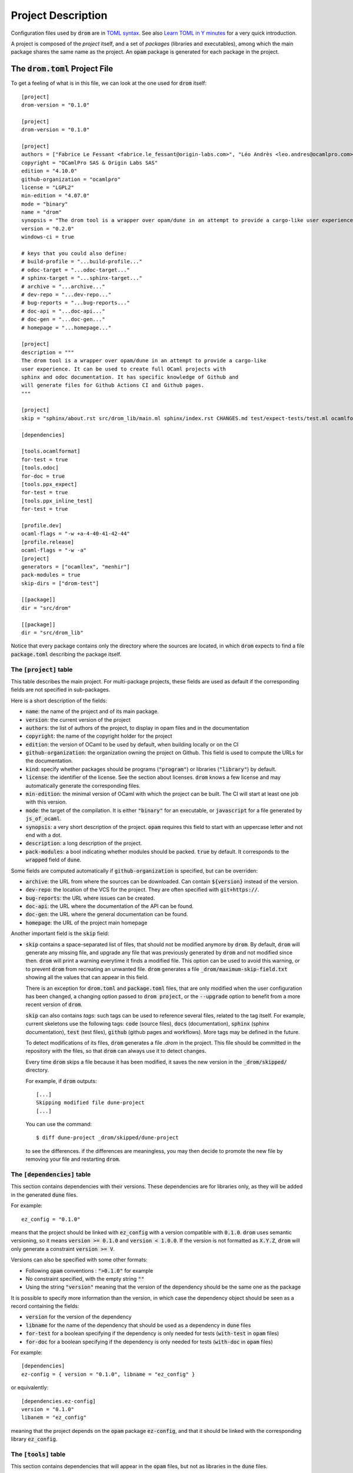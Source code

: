 
Project Description
===================

Configuration files used by :code:`drom` are in `TOML syntax
<https://toml.io/en/>`__. See also `Learn TOML in Y minutes
<https://learnxinyminutes.com/docs/toml/>`__ for a very quick
introduction.

A project is composed of the *project* itself, and a set of *packages*
(libraries and executables), among which the main package shares the
same name as the project. An :code:`opam` package is generated for
each package in the project.

The :code:`drom.toml` Project File
----------------------------------

To get a feeling of what is in this file, we can look at the one used for
:code:`drom` itself::
  
  [project]
  drom-version = "0.1.0"
  
  [project]
  drom-version = "0.1.0"
  
  [project]
  authors = ["Fabrice Le Fessant <fabrice.le_fessant@origin-labs.com>", "Léo Andrès <leo.andres@ocamlpro.com>"]
  copyright = "OCamlPro SAS & Origin Labs SAS"
  edition = "4.10.0"
  github-organization = "ocamlpro"
  license = "LGPL2"
  min-edition = "4.07.0"
  mode = "binary"
  name = "drom"
  synopsis = "The drom tool is a wrapper over opam/dune in an attempt to provide a cargo-like user experience"
  version = "0.2.0"
  windows-ci = true
  
  # keys that you could also define:
  # build-profile = "...build-profile..."
  # odoc-target = "...odoc-target..."
  # sphinx-target = "...sphinx-target..."
  # archive = "...archive..."
  # dev-repo = "...dev-repo..."
  # bug-reports = "...bug-reports..."
  # doc-api = "...doc-api..."
  # doc-gen = "...doc-gen..."
  # homepage = "...homepage..."
  
  [project]
  description = """
  The drom tool is a wrapper over opam/dune in an attempt to provide a cargo-like
  user experience. It can be used to create full OCaml projects with
  sphinx and odoc documentation. It has specific knowledge of Github and
  will generate files for Github Actions CI and Github pages.
  """
  
  [project]
  skip = "sphinx/about.rst src/drom_lib/main.ml sphinx/index.rst CHANGES.md test/expect-tests/test.ml ocamlformat"
  
  [dependencies]
  
  [tools.ocamlformat]
  for-test = true
  [tools.odoc]
  for-doc = true
  [tools.ppx_expect]
  for-test = true
  [tools.ppx_inline_test]
  for-test = true
  
  [profile.dev]
  ocaml-flags = "-w +a-4-40-41-42-44"
  [profile.release]
  ocaml-flags = "-w -a"
  [project]
  generators = ["ocamllex", "menhir"]
  pack-modules = true
  skip-dirs = ["drom-test"]
  
  [[package]]
  dir = "src/drom"
  
  [[package]]
  dir = "src/drom_lib"

Notice that every package contains only the directory where the
sources are located, in which :code:`drom` expects to find a file \
:code:`package.toml` describing the package itself.

The :code:`[project]` table
~~~~~~~~~~~~~~~~~~~~~~~~~~~

This table describes the main project. For multi-package projects,
these fields are used as default if the corresponding fields are not
specified in sub-packages.

Here is a short description of the fields:

* :code:`name`: the name of the project and of its main package.
* :code:`version`: the current version of the project
* :code:`authors`: the list of authors of the project, to display in
  opam files and in the documentation
* :code:`copyright`: the name of the copyright holder for the project
* :code:`edition`: the version of OCaml to be used by default, when
  building locally or on the CI
* :code:`github-organization`: the organization owning the project on Github.
  This field is used to compute the URLs for the documentation.
* :code:`kind`: specify whether packages should be programs
  (:code:`"program"`) or libraries (:code:`"library"`) by default.
* :code:`license`: the identifier of the license. See the section
  about licenses. :code:`drom` knows a few license and may
  automatically generate the corresponding files.
* :code:`min-edition`: the minimal version of OCaml with which the
  project can be built. The CI will start at least one job with this
  version.
* :code:`mode`: the target of the compilation. It is either
  :code:`"binary"` for an executable, or :code:`javascript` for a
  file generated by :code:`js_of_ocaml`.
* :code:`synopsis`: a very short description of the
  project. :code:`opam` requires this field to start with an uppercase
  letter and not end with a dot.
* :code:`description`: a long description of the project.
* :code:`pack-modules`: a bool indicating whether modules should be
  packed. :code:`true` by default. It corresponds to the
  :code:`wrapped` field of :code:`dune`.

Some fields are computed automatically if :code:`github-organization`
is specified, but can be overriden:
        
* :code:`archive`: the URL from where the sources can be
  downloaded. Can contain :code:`${version}` instead of the version.
* :code:`dev-repo`: the location of the VCS for the project. They are
  often specified with :code:`git+https://`.
* :code:`bug-reports`: the URL where issues can be created.
* :code:`doc-api`: the URL where the documentation of the API can be found.
* :code:`doc-gen`: the URL where the general documentation can be found.
* :code:`homepage`: the URL of the project main homepage
  
Another important field is the :code:`skip` field:

* :code:`skip` contains a space-separated list of files, that
  should not be modified anymore by :code:`drom`. By default,
  :code:`drom` will generate any missing file, and upgrade any file
  that was previously generated by :code:`drom` and not modified since
  then. :code:`drom` will print a warning everytime it finds a
  modified file. This option can be used to avoid this warning, or to
  prevent :code:`drom` from recreating an unwanted file.  :code:`drom`
  generates a file :code:`_drom/maximum-skip-field.txt` showing all
  the values that can appear in this field.

  There is an exception for :code:`drom.toml` and :code:`package.toml`
  files, that are only modified when the user configuration has been
  changed, a changing option passed to :code:`drom project`, or the
  :code:`--upgrade` option to benefit from a more recent version of
  :code:`drom`.

  :code:`skip` can also contains *tags*: such tags can be used to
  reference several files, related to the tag itself. For example,
  current skeletons use the following tags: :code:`code` (source
  files), :code:`docs` (documentation), :code:`sphinx` (sphinx
  documentation), :code:`test` (test files), :code:`github` (github
  pages and workflows). More tags may be defined in the future.
        
  To detect modifications of its files, :code:`drom` generates a file
  `.drom` in the project. This file should be committed in the
  repository with the files, so that :code:`drom` can always use it to
  detect changes.

  Every time :code:`drom` skips a file because it has been modified,
  it saves the new version in the :code:`_drom/skipped/` directory.

  For example, if :code:`drom` outputs::

    [...]
    Skipping modified file dune-project
    [...]

  You can use the command::
  
    $ diff dune-project _drom/skipped/dune-project

  to see the differences. if the differences are meaningless, you may
  then decide to promote the new file by removing your file and
  restarting :code:`drom`.

  
  
The :code:`[dependencies]` table
~~~~~~~~~~~~~~~~~~~~~~~~~~~~~~~~

This section contains dependencies with their versions. These
dependencies are for libraries only, as they will be added in the
generated :code:`dune` files.

For example::

  ez_config = "0.1.0"

means that the project should be linked with :code:`ez_config` with a
version compatible with :code:`0.1.0`. :code:`drom` uses semantic
versioning, so it means :code:`version >= 0.1.0` and :code:`version <
1.0.0`. If the version is not formatted as :code:`X.Y.Z`, :code:`drom`
will only generate a constraint :code:`version >= V`.

Versions can also be specified with some other formats:

* Following :code:`opam` conventions : :code:`">0.1.0"` for example
* No constraint specified, with the empty string :code:`""`
* Using the string :code:`"version"` meaning that the version of the
  dependency should be the same one as the package

It is possible to specify more information than the version, in which
case the dependency object should be seen as a record containing the fields:

* :code:`version` for the version of the dependency
* :code:`libname` for the name of the dependency that should be used
  as a dependency in :code:`dune` files
* :code:`for-test` for a boolean specifying if the dependency is only
  needed for tests (:code:`with-test` in :code:`opam` files)
* :code:`for-doc` for a boolean specifying if the dependency is only
  needed for tests (:code:`with-doc` in :code:`opam` files)

For example::

  [dependencies]
  ez-config = { version = "0.1.0", libname = "ez_config" }

or equivalently::

  [dependencies.ez-config]
  version = "0.1.0"
  libanem = "ez_config"
  
meaning that the project depends on the :code:`opam` package
:code:`ez-config`, and that it should be linked with the corresponding
library :code:`ez_config`.

The :code:`[tools]` table
~~~~~~~~~~~~~~~~~~~~~~~~~

This section contains dependencies that will appear in the
:code:`opam` files, but not as libraries in the :code:`dune` files.

The :code:`[package]` table
~~~~~~~~~~~~~~~~~~~~~~~~~~~~

The :code:`package` table has one entry per package (library or
program) included in the project. One of the packages must have the
same name as the project.

The most important field of the package description in the
:code:`drom.toml` file is the :code:`dir` field. :code:`drom` expects
to find a :code:`package.toml` file in that directory with more
information on the packages.

Yet, it is possible to inline these fields also in the
:code:`drom.toml` file, but :code:`drom.toml` will move them to their
:code:`package.toml` file if you ask it to upgrade the file (using
:code:`drom project --upgrade`). You can check the list of available
fields in the documentation of :code:`package.toml`.

The :code:`[fields]` table
~~~~~~~~~~~~~~~~~~~~~~~~~~

The :code:`fields` table contains fields that will be added to the
the :code:`dune-project` file. There is two fields may be used :

* :code:`dune-project-header`
* :code:`dune-project-trailer`

The first one add verbatim content to the :code:`dune-project` file, right
after the :code:`(lang dune X.Y)` line. The second one add verbatim content
at the end of file.

Using those fields may be required when using very specific :code:`dune` 
build feature that are not handled by :code:`drom`. For example, using 
the parser generator :code:`menhir` for non trivial cases will likely need 
such tuning.

The :code:`package.toml` Files
------------------------------

Every package source directory (as specified by the :code:`dir` field
of each :code:`[[package]]` entry in the :code:`drom.toml` file) can
contain a :code:`package.toml` file.

For example::
  
  $ less src/drom_lib/package.toml
  gen-version = "version.ml"
  kind = "library"
  name = "drom_lib"
  pack-modules = true
  
  [dependencies]
  directories = "0.2"
  ez_cmdliner = "0.1.0"
  ez_config = "0.1.0"
  ez_file = "0.2.0"
  opam-file-format = "2.1.1"
  toml = "5.0.0"
  
  [fields]
  dune-libraries = "bigarray"


The package fields
~~~~~~~~~~~~~~~~~~

The following fields are allowed in a package definition:

* :code:`dir`: the directory of the package sources (defaults to
  :code:`src/${name}/`
* :code:`dependencies`: the :code:`opam` *library* dependencies of
  this package
* :code:`generators`: the list of program for which specific
  :code:`dune` targets should be generated. Defaults to an empty list,
  but the project can define its own list (:code:`[ "ocamllex" ;
  "ocamlyacc" ]` by default). The generator :code:`menhir` is also available.
* :code:`gen-version`: whether a :code:`version.ml` file should be
  created
* :code:`kind`: the kind of the package (:code:`library` or
  :code:`program`)
* :code:`name`: the name of the package (under which it will be
  published in :code:`opam`
* :code:`pack`: if modules should be wrapped, the name of the wrapper
  module (defaults to the capitalized name of the library otherwise)
* :code:`skeleton`: the skeleton to be used to generate the files of this
  project (defaults to :code:`"program"`). See the section on skeletons
  for more info.
* :code:`tools`: the :code:`opam` *tools* dependencies of this package

The following fields are also allowed, and default to the project ones
if not specified:

* :code:`authors`: the authors of the package
* :code:`description`: the full description of the package
* :code:`mode`: the mode of the package (:code:`binary` or
  :code:`javascript`)
* :code:`pack-modules`: whether modules should be wrapped or not
* :code:`synopsis`: the one-line description of the package
* :code:`version`: the version of this package

For :code:`menhir` usage, you will find an optional :code:`[menhir]` talbe,
with the following fields:
* :code:`version`: the version of the menhir language configuration
* :code:`parser`: a table with the following fields:
  * :code:`modules`: an array of string with all your menhir modules
  * :code:`merge-into`: an optional string for the name of the merged module,
    by default the last value in the :code:`modules` array if not provided
  * :code:`tokens`: an optional to add the :code:`--external-tokens` flag
  * :code:`flags`: an optional string array with menhir flags
  * :code:`infer`: an optional boolean which adds the :code:`(infer <bool>)`
    rule to the :code:`dune` file
* :code:`tokens`: an optional table that will add the `--only-tokens` flag
  to the :code:`menhir` rule with the following fiels:
  * :code:`modules`: a string array with all the modules to add to the rule
  * :code:`flags`: an optional string array with all the flags to add to menhir

The :code:`[fields]` table
~~~~~~~~~~~~~~~~~~~~~~~~~~

Finally, there is a table :code:`[fields]` within a
package. Currently, the following fields are used by skeletons:

* :code:`dune-libraries`: extra libraries that can be added in the
  :code:`libraries` field of :code:`dune`. Typically for internal libraries.
* :code:`dune-stanzas`: extra :code:`dune` stanzas in the description
* :code:`dune-trailer`: a string that is added at the end of the
  :code:`dune` file.
* :code:`opam-trailer`: a string that is added at the end of the
  :code:`opam` file for the package.

In skeletons, *fields* are referenced using parens (for example
:code:`!(dune-stanzas)`).


The :code:`sites` table
~~~~~~~~~~~~~~~~~~~~~~~
.. _sites_ref:

The :code:`sites` table specifies the installation rules for the
project's additionnal files. For each directories, a path is created
and made available for dynamic lookup through a generated module.

The predefined directories' fields
^^^^^^^^^^^^^^^^^^^^^^^^^^^^^^^^^^

There are several predefined directories in the :code:`sites` table:

- :code:`lib`
- :code:`bin`
- :code:`sbin`
- :code:`toplevel`
- :code:`share`
- :code:`etc`
- :code:`stublibs`
- :code:`doc`
- :code:`man`

Each of these fields is an array of site specification which is a table with
the following fields:

- :code:`root`: a boolean specifying if the directory is installed in the root
  prefix or in the package prefix. It has meaning only for :code:`lib` and
  :code:`share` directories. Default is :code:`false`.
- :code:`exec`: a boolean specifying if the files are installed with the
  executable flag. It has meaning only for :code:`lib` directory. Default is
  :code:`false`.
- :code:`dir`: the name of a custom site, if any.
- :code:`install`: a list of installation specifications.

Each installation specification is a table with the following fields:

- :code:`source`
- :code:`destination`
- :code:`recursive`

:code:`source` is the source file or directory to install. It can be a glob
pattern like :code:`foo/*.js` for instance. :code:`destination` is the
destination file or directory. :code:`recursive` says that :code:`source` is
a directory and should be installed recursively.

For example:

.. code-block:: toml

  [[sites.etc]]
  [[sites.etc.install]]
  source = "foo.conf"
  # will install in <prefix>/etc/<package>/foo.conf

  [[sites.share]]
  root = true
  dir = "www"
  [[sites.share.install]]
  source = "javascript"
  destination = "js"
  recursive = true
  # will install the javascript directory is <prefix>/share/www/js

The :code:`name` field
^^^^^^^^^^^^^^^^^^^^^^

The various sites defined in the :code:`sites` table are made available
at runtime through a generated module. The name of this module can be
specified with the :code:`name` field. For example, if the previous
code was introduced by:

.. code-block:: toml

  [sites]
  name = "MySites"

This would generate a module :code:`MySites` with the following signature:

.. code-block:: ocaml

  module MySites : sig
    module Sites : sig
      val www : string list
    end
  end

where the :code:`www` value is the list of files installed in it.
If not specified, the module is simply named :code:`Sites`.

.. warning::
  With the default name, the generated module will be :code:`Sites.Sites`.

.. warning::
  Only explicit custom sites are made available in the generated module.

Skeletons
---------

:code:`drom` generates most of the files using template files stored
in *skeletons* on which substitutions are applied.

There are two kinds of skeletons:

* *Project skeletons* are used to create and update most of the files of
  the project, excluding package specific files.

* *Package skeletons* are used to create and update package specific
  files, mostly :code:`dune` and sources files

When :code:`drom` is called in a project, it generates a file
:code:`_drom/known-skeletons.txt` listing all the skeletons it knows
about. Beware that, if you create a new skeleton, you will have to
share it for other users to be able to use :code:`drom` on the project
to update generated files.

Project Skeletons
~~~~~~~~~~~~~~~~~

Default project skeletons are defined in the source tree in:
`https://github.com/OCamlPro/drom/tree/master/src/drom_lib/skeletons/projects <https://github.com/OCamlPro/drom/tree/master/src/drom_lib/skeletons/projects>`__

The following project skeletons are available by default:

* The :code:`virtual` skeleton is for a "meta" project, i.e. a project
  containing other packages, but whose main package (with the name of
  the project) does not define a program or library. This skeleton can
  be seen as the root of the inheritance tree between project
  skeletons.

  Files::
    
    $ drom new VIRTUAL --skeleton virtual
    └── VIRTUAL/
        ├── .drom             (drom state, do not edit)
        ├── .github/
        │   └── workflows/
        │       ├── doc-deploy.yml
        │       └── workflow.yml
        ├── .gitignore
        ├── .ocamlformat
        ├── .ocamlformat-ignore
        ├── .ocp-indent
        ├── CHANGES.md
        ├── LICENSE.md
        ├── Makefile
        ├── README.md
        ├── docs/
        │   ├── README.txt
        │   ├── doc/
        │   │   └── index.html
        │   ├── favicon.png
        │   ├── index.html
        │   ├── sphinx/
        │   │   └── index.html
        │   └── style.css
        ├── drom.toml    <────────── project config EDIT !
        ├── dune
        ├── dune-project
        ├── sphinx/
        │   ├── _static/
        │   │   └── css/
        │   │       └── fixes.css
        │   ├── about.rst
        │   ├── conf.py
        │   ├── index.rst
        │   ├── install.rst
        │   └── license.rst
        ├── src/
        │   └── VIRTUAL/
        │       └── package.toml    <────────── package config EDIT !
        └── test/
            ├── expect-tests/
            │   ├── dune
            │   └── test.ml
            ├── inline-tests/
            │   ├── dune
            │   └── test.ml
            └── output-tests/
                ├── dune
                ├── test1.expected
                ├── test2.expected
                └── test2.ml

  Notice that there are no :code:`.opam` file generated by default
  in the :code:`virtual` skeleton, until you add other packages using
  :code:`drom package XXX --new SKELETON`
                
* The :code:`library` skeleton contains only a library package. It
  inherits from the :code:`virtual` skeleton.

  Files::
    
    $ drom new LIBRARY --skeleton library
    └── LIBRARY/
        │
        .  (same as virtual )
        .
        ├── LIBRARY.opam
        ├── src/
        │   └── LIBRARY/
        │       ├── dune
        │       ├── index.mld
        │       ├── main.ml
        │       ├── package.toml    <────────── package config EDIT !
        │       └── version.mlt
        └── test/
        .
        .  (same as virtual )
        
* The :code:`program` skeleton contains both a library and a driver
  packages. It inherits from the :code:`virtual` skeleton. It is the
  default project skeleton used when nothing is specified.

  Files::
    
    $ drom new PROGRAM --skeleton program
    └── PROGRAM/
        │
        .  (same as virtual )
        .
        ├── PROGRAM.opam
        ├── PROGRAM_lib.opam
        ├── src/
        │   ├── PROGRAM/
        │   │   ├── dune
        │   │   ├── index.mld
        │   │   ├── main.ml
        │   │   └── package.toml    <────────── package config EDIT !
        │   └── PROGRAM_lib/
        │       ├── dune
        │       ├── index.mld
        │       ├── main.ml
        │       ├── package.toml    <────────── package config EDIT !
        │       └── version.mlt
        └── test/
        .
        .  (same as virtual )

* The :code:`mini-lib` skeleton contains a library package, with a minimal
  set of files (no test, no docs, etc.) (since version 0.2.2)

  Files::
    
    $ drom new MINI-LIB --skeleton mini-lib
    └── MINI-LIB/
        ├── .drom             (drom state, do not edit)
        ├── .gitignore
        ├── CHANGES.md
        ├── LICENSE.md
        ├── MINI-LIB.opam
        ├── Makefile
        ├── README.md
        ├── drom.toml    <────────── project config EDIT !
        ├── dune
        ├── dune-project
        └── src/
            └── MINI-LIB/
                ├── dune
                ├── package.toml    <────────── package config EDIT !
                └── version.mlt

* The :code:`mini-prg` skeleton contains a program package, with a minimal
  set of files (no test, no docs, etc.)  (since version 0.2.2)

  Files::
    
    $ drom new MINI-PRG --skeleton mini-prg 
    └── MINI-PRG/
        ├── .drom             (drom state, do not edit)
        ├── .gitignore
        ├── CHANGES.md
        ├── LICENSE.md
        ├── MINI-PRG.opam
        ├── MINI-PRG_lib.opam
        ├── Makefile
        ├── README.md
        ├── drom.toml    <────────── project config EDIT !
        ├── dune
        ├── dune-project
        └── src/
            ├── MINI-PRG/
            │   ├── dune
            │   └── package.toml    <────────── package config EDIT !
            └── MINI-PRG_lib/
                ├── dune
                ├── package.toml    <────────── package config EDIT !
                └── version.mlt

* The :code:`ppx_deriver` skeleton contains a library package that defines
  a *ppx_deriver*, with a minimal example of code. (since version 0.2.2)

  Files::
    
    $ drom new PPX_DERIVER --skeleton ppx_deriver
    └── PPX_DERIVER/
        │
        .  (same as virtual )
        .
        ├── PPX_DERIVER.opam
        ├── src/
        │   └── PPX_DERIVER/
        │       ├── dune
        │       ├── index.mld
        │       ├── main.ml
        │       ├── package.toml    <────────── package config EDIT !
        │       └── version.mlt
        └── test/
        .
        .  (same as virtual )

Package Skeletons
~~~~~~~~~~~~~~~~~

Default package skeletons are defined in the source tree in:
`https://github.com/OCamlPro/drom/tree/master/src/drom_lib/skeletons/packages <https://github.com/OCamlPro/drom/tree/master/src/drom_lib/skeletons/packages>`__

The following package skeletons are available by default:

* The :code:`virtual` skeleton is an empty skeleton.
* The :code:`library` skeleton contains a simple library.
* The :code:`program` skeleton contains a simple program.
* The :code:`driver` skeleton contains a simple program that only
  calls the main entry point of an associated library.
* The :code:`ppx_deriver` skeleton contains a simple library that defines
  a *ppx_deriver*.

Note that the project :code:`program` skeleton combines a
:code:`library` package skeleton with a :code:`driver` package
skeleton.

User-specified skeletons
~~~~~~~~~~~~~~~~~~~~~~~~

Users can create their own skeletons. Check the documentation on :ref:`Contributing skeletons`
